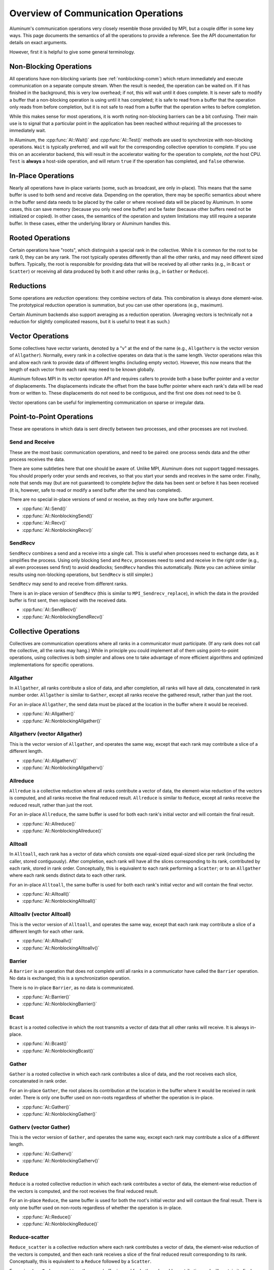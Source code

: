 Overview of Communication Operations
====================================

Aluminum's communication operations very closely resemble those provided by MPI, but a couple differ in some key ways.
This page documents the semantics of all the operations to provide a reference.
See the API documentation for details on exact arguments.

However, first it is helpful to give some general terminology.

Non-Blocking Operations
-----------------------

All operations have non-blocking variants (see :ref:`nonblocking-comm`) which return immediately and execute communication on a separate compute stream.
When the result is needed, the operation can be waited on.
If it has finished in the background, this is very low overhead; if not, this will wait until it does complete.
It is never safe to modify a buffer that a non-blocking operation is using until it has completed; it is safe to read from a buffer that the operation only reads from before completion, but it is not safe to read from a buffer that the operation writes to before completion.

While this makes sense for most operations, it is worth noting non-blocking barriers can be a bit confusing.
Their main use is to signal that a particular point in the application has been reached without requiring all the processes to immediately wait.

In Aluminum, the :cpp:func:`Al::Wait()` and :cpp:func:`Al::Test()` methods are used to synchronize with non-blocking operations.
``Wait`` is typically preferred, and will wait for the corresponding collective operation to complete.
If you use this on an accelerator backend, this will result in the accelerator waiting for the operation to complete, *not* the host CPU.
``Test`` is **always** a host-side operation, and will return ``true`` if the operation has completed, and ``false`` otherwise.

In-Place Operations
-------------------

Nearly all operations have in-place variants (some, such as broadcast, are only in-place).
This means that the same buffer is used to both send and receive data.
Depending on the operation, there may be specific semantics about where in the buffer send data needs to be placed by the caller or where received data will be placed by Aluminum.
In some cases, this can save memory (because you only need one buffer) and be faster (because other buffers need not be initialized or copied).
In other cases, the semantics of the operation and system limitations may still require a separate buffer.
In these cases, either the underlying library or Aluminum handles this.

Rooted Operations
-----------------

Certain operations have "roots", which distinguish a special rank in the collective.
While it is common for the root to be rank 0, they can be any rank.
The root typically operates differently than all the other ranks, and may need different sized buffers.
Typically, the root is responsible for providing data that will be received by all other ranks (e.g., in ``Bcast`` or ``Scatter``) or receiving all data produced by both it and other ranks (e.g., in ``Gather`` or ``Reduce``).

Reductions
----------

Some operations are *reduction* operations: they combine vectors of data.
This combination is always done element-wise.
The prototypical reduction operation is summation, but you can use other operations (e.g., maximum).

Certain Aluminum backends also support averaging as a reduction operation.
(Averaging vectors is technically not a reduction for slightly complicated reasons, but it is useful to treat it as such.)

Vector Operations
-----------------

Some collectives have *vector* variants, denoted by a "v" at the end of the name (e.g., ``Allgatherv`` is the vector version of ``Allgather``).
Normally, every rank in a collective operates on data that is the same length.
Vector operations relax this and allow each rank to provide data of different lengths (including empty vector).
However, this now means that the length of each vector from each rank may need to be known globally.

Aluminum follows MPI in its vector operation API and requires callers to provide both a base buffer pointer and a vector of displacements.
The displacements indicate the offset from the base buffer pointer where each rank's data will be read from or written to.
These displacements do not need to be contiguous, and the first one does not need to be 0.

Vector operations can be useful for implementing communication on sparse or irregular data.

Point-to-Point Operations
-------------------------

These are operations in which data is sent directly between two processes, and other processes are not involved.

Send and Receive
^^^^^^^^^^^^^^^^

These are the most basic communication operations, and need to be paired: one process sends data and the other process receives the data.

There are some subtleties here that one should be aware of.
Unlike MPI, Aluminum does not support tagged messages.
You should properly order your sends and receives, so that you start your sends and receives in the same order.
Finally, note that sends may (but are not guaranteed) to complete *before* the data has been sent or before it has been received (it is, however, safe to read or modify a send buffer after the send has completed).

There are no special in-place versions of send or receive, as they only have one buffer argument.

* :cpp:func:`Al::Send()`
* :cpp:func:`Al::NonblockingSend()`
* :cpp:func:`Al::Recv()`
* :cpp:func:`Al::NonblockingRecv()`

SendRecv
^^^^^^^^

``SendRecv`` combines a send and a receive into a single call.
This is useful when processes need to exchange data, as it simplifies the process.
Using only blocking ``Send`` and ``Recv``, processes need to send and receive in the right order (e.g., all even processes send first) to avoid deadlocks; ``SendRecv`` handles this automatically.
(Note you can achieve similar results using non-blocking operations, but ``SendRecv`` is still simpler.)

``SendRecv`` may send to and receive from different ranks.

There is an in-place version of ``SendRecv`` (this is similar to ``MPI_Sendrecv_replace``), in which the data in the provided buffer is first sent, then replaced with the received data.

* :cpp:func:`Al::SendRecv()`
* :cpp:func:`Al::NonblockingSendRecv()`

Collective Operations
---------------------

Collectives are communication operations where all ranks in a communicator must participate.
(If any rank does not call the collective, all the ranks may hang.)
While in principle you could implement all of them using point-to-point operations, using collectives is both simpler and allows one to take advantage of more efficient algorithms and optimized implementations for specific operations.

Allgather
^^^^^^^^^

.. image:: img/allgather.svg

In ``Allgather``, all ranks contribute a slice of data, and after completion, all ranks will have all data, concatenated in rank number order.
``Allgather`` is similar to ``Gather``, except all ranks receive the gathered result, rather than just the root.

For an in-place ``Allgather``, the send data must be placed at the location in the buffer where it would be received.

* :cpp:func:`Al::Allgather()`
* :cpp:func:`Al::NonblockingAllgather()`

Allgatherv (vector Allgather)
^^^^^^^^^^^^^^^^^^^^^^^^^^^^^

This is the vector version of ``Allgather``, and operates the same way, except that each rank may contribute a slice of a different length.

* :cpp:func:`Al::Allgatherv()`
* :cpp:func:`Al::NonblockingAllgatherv()`

Allreduce
^^^^^^^^^

.. image:: img/allreduce.svg

``Allredue`` is a collective reduction where all ranks contribute a vector of data, the element-wise reduction of the vectors is computed, and all ranks receive the final reduced result.
``Allreduce`` is similar to ``Reduce``, except all ranks receive the reduced result, rather than just the root.

For an in-place ``Allreduce``, the same buffer is used for both each rank's initial vector and will contain the final result.

* :cpp:func:`Al::Allreduce()`
* :cpp:func:`Al::NonblockingAllreduce()`

Alltoall
^^^^^^^^

.. image:: img/alltoall.svg

In ``Alltoall``, each rank has a vector of data which consists one equal-sized equal-sized slice per rank (including the caller, stored contiguously).
After completion, each rank will have all the slices corresponding to its rank, contributed by each rank, stored in rank order.
Conceptually, this is equivalent to each rank performing a ``Scatter``; or to an ``Allgather`` where each rank sends distinct data to each other rank.

For an in-place ``Alltoall``, the same buffer is used for both each rank's initial vector and will contain the final vector.

* :cpp:func:`Al::Alltoall()`
* :cpp:func:`Al::NonblockingAlltoall()`

Alltoallv (vector Alltoall)
^^^^^^^^^^^^^^^^^^^^^^^^^^^

This is the vector version of ``Alltoall``, and operates the same way, except that each rank may contribute a slice of a different length for each other rank.

* :cpp:func:`Al::Alltoallv()`
* :cpp:func:`Al::NonblockingAlltoallv()`

Barrier
^^^^^^^

A ``Barrier`` is an operation that does not complete until all ranks in a communicator have called the ``Barrier`` operation.
No data is exchanged; this is a synchronization operation.

There is no in-place ``Barrier``, as no data is communicated.

* :cpp:func:`Al::Barrier()`
* :cpp:func:`Al::NonblockingBarrier()`

Bcast
^^^^^^^^^

.. image:: img/bcast.svg

``Bcast`` is a rooted collective in which the root transmits a vector of data that all other ranks will receive.
It is always in-place.

* :cpp:func:`Al::Bcast()`
* :cpp:func:`Al::NonblockingBcast()`

Gather
^^^^^^

.. image:: img/gather.svg

``Gather`` is a rooted collective in which each rank contributes a slice of data, and the root receives each slice, concatenated in rank order.

For an in-place ``Gather``, the root places its contribution at the location in the buffer where it would be received in rank order.
There is only one buffer used on non-roots regardless of whether the operation is in-place.

* :cpp:func:`Al::Gather()`
* :cpp:func:`Al::NonblockingGather()`

Gatherv (vector Gather)
^^^^^^^^^^^^^^^^^^^^^^^

This is the vector version of ``Gather``, and operates the same way, except each rank may contribute a slice of a different length.

* :cpp:func:`Al::Gatherv()`
* :cpp:func:`Al::NonblockingGatherv()`

Reduce
^^^^^^

.. image:: img/reduce.svg

``Reduce`` is a rooted collective reduction in which each rank contributes a vector of data, the element-wise reduction of the vectors is computed, and the root receives the final reduced result.

For an in-place ``Reduce``, the same buffer is used for both the root's initial vector and will contaun the final result.
There is only one buffer used on non-roots regardless of whether the operation is in-place.

* :cpp:func:`Al::Reduce()`
* :cpp:func:`Al::NonblockingReduce()`

Reduce-scatter
^^^^^^^^^^^^^^

.. image:: img/reduce-scatter.svg

``Reduce_scatter`` is a collective reduction where each rank contributes a vector of data, the element-wise reduction of the vectors is computed, and then each rank receives a slice of the final reduced result corresponding to its rank.
Conceptually, this is equivalent to a ``Reduce`` followed by a ``Scatter``.

For an in-place ``Reduce_scatter``, the same buffer is used for both each rank's contribution and will contain its final reduced slice.
The slice will be placed at the beginning of the buffer.

*Note*: If you are coming from MPI, this is equivalent to ``MPI_Reduce_scatter_block``.
See ``Reduce_scatterv`` for the operation equivalent to ``MPI_Reduce_scatter``.

* :cpp:func:`Al::Reduce_scatter()`
* :cpp:func:`Al::NonblockingReduce_scatter()`

Reduce-scatterv (vector Reduce-scatter)
^^^^^^^^^^^^^^^^^^^^^^^^^^^^^^^^^^^^^^^

This is the vector version of ``Reduce_scatter``, and operates the same way, except that the slice each rank receives may be a different length.
Note that the input vectors must still be the same length.

*Note*: If you are coming from MPI, this is equivalent to ``MPI_Reduce_scatter``.
See ``Reduce_scatter`` for the operation equivalent to ``MPI_Reduce_scatter_block``.

* :cpp:func:`Al::Reduce_scatterv()`
* :cpp:func:`Al::NonblockingReduce_scatterv()`

Scatter
^^^^^^^

.. image:: img/scatter.svg

``Scatter`` is a rooted collective in which the root has a vector of data consisting of one equal-sized slice per rank (including itself), and each rank will receive the slice corresponding to its rank.

For an in-place ``Scatter``, the root uses the same buffer for both its contribution and receiving its slice, and the slice is in the location corresponding to the root's rank.
There is only one buffer used on non-roots regardless of whether the operation is in-place.

* :cpp:func:`Al::Scatter()`
* :cpp:func:`Al::NonblockingScatter()`

Scatterv
^^^^^^^^

This is the vector version of ``Scatter``, and operates the same way, except the slice sent to each rank may be a different length.

* :cpp:func:`Al::Scatterv()`
* :cpp:func:`Al::NonblockingScatterv()`
